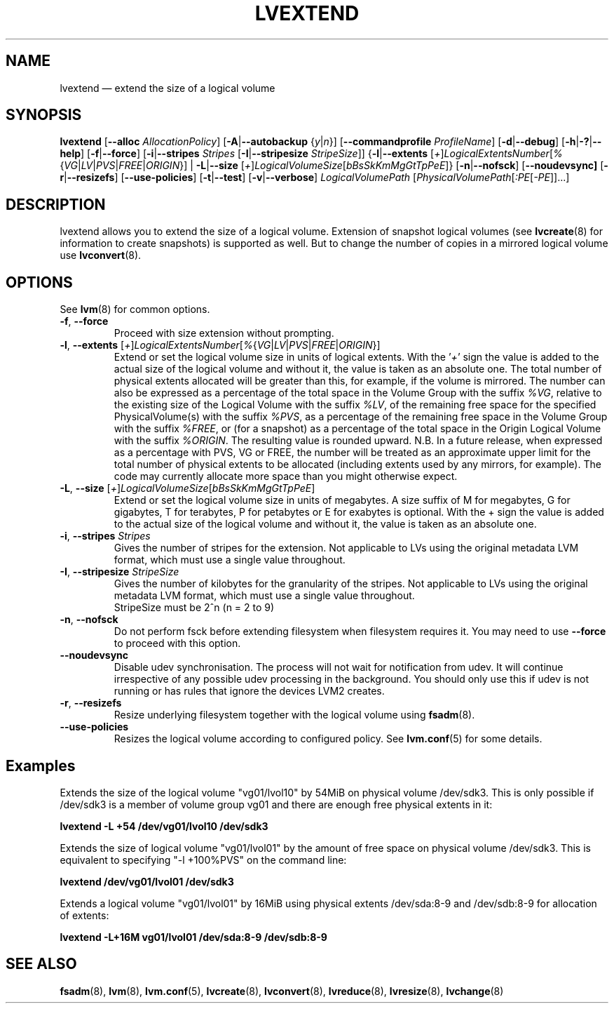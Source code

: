 .TH LVEXTEND 8 "LVM TOOLS 2.02.110(2)-git (2014-08-05)" "Sistina Software UK" \" -*- nroff -*-
.SH NAME
lvextend \(em extend the size of a logical volume
.SH SYNOPSIS
.B lvextend
.RB [ \-\-alloc
.IR AllocationPolicy ]
.RB [ \-A | \-\-autobackup
.RI { y | n }]
.RB [ \-\-commandprofile
.IR ProfileName ]
.RB [ \-d | \-\-debug ]
.RB [ \-h | \-? | \-\-help ]
.RB [ \-f | \-\-force ]
.RB [ \-i | \-\-stripes
.I Stripes
.RB [ \-I | \-\-stripesize
.IR StripeSize ]]
.RB { \-l | \-\-extents
.RI [ + ] LogicalExtentsNumber [ % { VG | LV | PVS | FREE | ORIGIN }]
|
.BR \-L | \-\-size
.RI [ + ] LogicalVolumeSize [ bBsSkKmMgGtTpPeE ]}
.RB [ \-n | \-\-nofsck ]
.RB [ \-\-noudevsync]
.RB [ \-r | \-\-resizefs ]
.RB [ \-\-use\-policies ]
.RB [ \-t | \-\-test ]
.RB [ \-v | \-\-verbose ]
.I LogicalVolumePath
.RI [ PhysicalVolumePath [ :PE [ \-PE ]]...]
.SH DESCRIPTION
lvextend allows you to extend the size of a logical volume.
Extension of snapshot logical volumes (see
.BR lvcreate (8)
for information to create snapshots) is supported as well.
But to change the number of copies in a mirrored logical
volume use
.BR lvconvert (8).
.SH OPTIONS
See \fBlvm\fP(8) for common options.
.TP
.BR \-f ", " \-\-force
Proceed with size extension without prompting.
.TP
.IR \fB\-l ", " \fB\-\-extents " [" + ] LogicalExtentsNumber [ % { VG | LV | PVS | FREE | ORIGIN }]
Extend or set the logical volume size in units of logical extents.
With the '\fI+\fP' sign the value is added to the actual size
of the logical volume and without it, the value is taken as an absolute one.
The total number of physical extents allocated will be
greater than this, for example, if the volume is mirrored.
The number can also be expressed as a percentage of the total space
in the Volume Group with the suffix \fI%VG\fP, relative to the existing
size of the Logical Volume with the suffix \fI%LV\fP, of the remaining
free space for the specified PhysicalVolume(s) with the suffix \fI%PVS\fP,
as a percentage of the remaining free space in the Volume Group
with the suffix \fI%FREE\fP, or (for a snapshot) as a percentage of the total
space in the Origin Logical Volume with the suffix \fI%ORIGIN\fP.
The resulting value is rounded upward.
N.B. In a future release, when expressed as a percentage with PVS, VG or FREE,
the number will be treated as an approximate upper limit for the total number
of physical extents to be allocated (including extents used by any mirrors, for
example).  The code may currently allocate more space than you might otherwise
expect.
.TP
.IR \fB\-L ", " \fB\-\-size " [" + ] LogicalVolumeSize [ bBsSkKmMgGtTpPeE ]
Extend or set the logical volume size in units of megabytes.
A size suffix of M for megabytes,
G for gigabytes, T for terabytes, P for petabytes
or E for exabytes is optional.
With the + sign the value is added to the actual size
of the logical volume and without it, the value is taken as an absolute one.
.TP
.BR \-i ", " \-\-stripes " " \fIStripes
Gives the number of stripes for the extension.
Not applicable to LVs using the original metadata LVM format, which must
use a single value throughout.
.TP
.BR \-I ", " \-\-stripesize " " \fIStripeSize
Gives the number of kilobytes for the granularity of the stripes.
Not applicable to LVs using the original metadata LVM format, which must
use a single value throughout.
.br
StripeSize must be 2^n (n = 2 to 9)
.TP
.BR \-n ", " \-\-nofsck
Do not perform fsck before extending filesystem when filesystem
requires it. You may need to use \fB\-\-force\fR to proceed with
this option.
.TP
.B \-\-noudevsync
Disable udev synchronisation. The
process will not wait for notification from udev.
It will continue irrespective of any possible udev processing
in the background.  You should only use this if udev is not running
or has rules that ignore the devices LVM2 creates.
.TP
.BR \-r ", " \-\-resizefs
Resize underlying filesystem together with the logical volume using
\fBfsadm\fR(8).
.TP
.B \-\-use\-policies
Resizes the logical volume according to configured policy. See
\fBlvm.conf\fR(5) for some details.

.SH Examples
Extends the size of the logical volume "vg01/lvol10" by 54MiB on physical
volume /dev/sdk3. This is only possible if /dev/sdk3 is a member of
volume group vg01 and there are enough free physical extents in it:
.sp
.B lvextend \-L +54 /dev/vg01/lvol10 /dev/sdk3

Extends the size of logical volume "vg01/lvol01" by the amount of free
space on physical volume /dev/sdk3. This is equivalent to specifying
"\-l +100%PVS" on the command line:
.sp
.B lvextend /dev/vg01/lvol01 /dev/sdk3

Extends a logical volume "vg01/lvol01" by 16MiB using physical extents
/dev/sda:8\-9 and /dev/sdb:8\-9 for allocation of extents:
.sp
.B lvextend -L+16M vg01/lvol01 /dev/sda:8\-9 /dev/sdb:8\-9

.SH SEE ALSO
.BR fsadm (8),
.BR lvm (8),
.BR lvm.conf (5),
.BR lvcreate (8),
.BR lvconvert (8),
.BR lvreduce (8),
.BR lvresize (8),
.BR lvchange (8)
